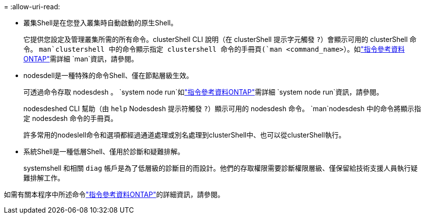 = 
:allow-uri-read: 


* 叢集Shell是在您登入叢集時自動啟動的原生Shell。
+
它提供您設定及管理叢集所需的所有命令。clusterShell CLI 說明（在 clusterShell 提示字元觸發 `?`）會顯示可用的 clusterShell 命令。 `man`clustershell 中的命令顯示指定 clustershell 命令的手冊頁(`man <command_name>`）。如link:https://docs.netapp.com/us-en/ontap-cli/man.html["指令參考資料ONTAP"^]需詳細 `man`資訊，請參閱。

* nodesdell是一種特殊的命令Shell、僅在節點層級生效。
+
可透過命令存取 nodesdesh 。 `system node run`如link:https://docs.netapp.com/us-en/ontap-cli/system-node-run.html["指令參考資料ONTAP"^]需詳細 `system node run`資訊，請參閱。

+
nodesdeshed CLI 幫助（由 `help` Nodesdesh 提示符觸發 `?`）顯示可用的 nodesdesh 命令。 `man`nodesdesh 中的命令將顯示指定 nodesdesh 命令的手冊頁。

+
許多常用的nodeslell命令和選項都經過通道處理或別名處理到clusterShell中、也可以從clusterShell執行。

* 系統Shell是一種低層Shell、僅用於診斷和疑難排解。
+
systemshell 和相關 `diag` 帳戶是為了低層級的診斷目的而設計。他們的存取權限需要診斷權限層級、僅保留給技術支援人員執行疑難排解工作。



如需有關本程序中所述命令link:https://docs.netapp.com/us-en/ontap-cli/["指令參考資料ONTAP"^]的詳細資訊，請參閱。
